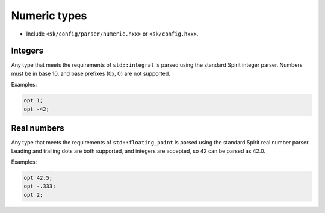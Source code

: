 Numeric types
=============

* Include ``<sk/config/parser/numeric.hxx>`` or ``<sk/config.hxx>``.

Integers
--------

Any type that meets the requirements of ``std::integral`` is parsed using
the standard Spirit integer parser. Numbers must be in base 10, and base
prefixes (0x, 0) are not supported.

Examples:

.. code-block::

    opt 1;
    opt -42;

Real numbers
------------

Any type that meets the requirements of ``std::floating_point`` is parsed
using the standard Spirit real number parser. Leading and trailing dots are
both supported, and integers are accepted, so 42 can be parsed as 42.0.

Examples:

.. code-block::

    opt 42.5;
    opt -.333;
    opt 2;

